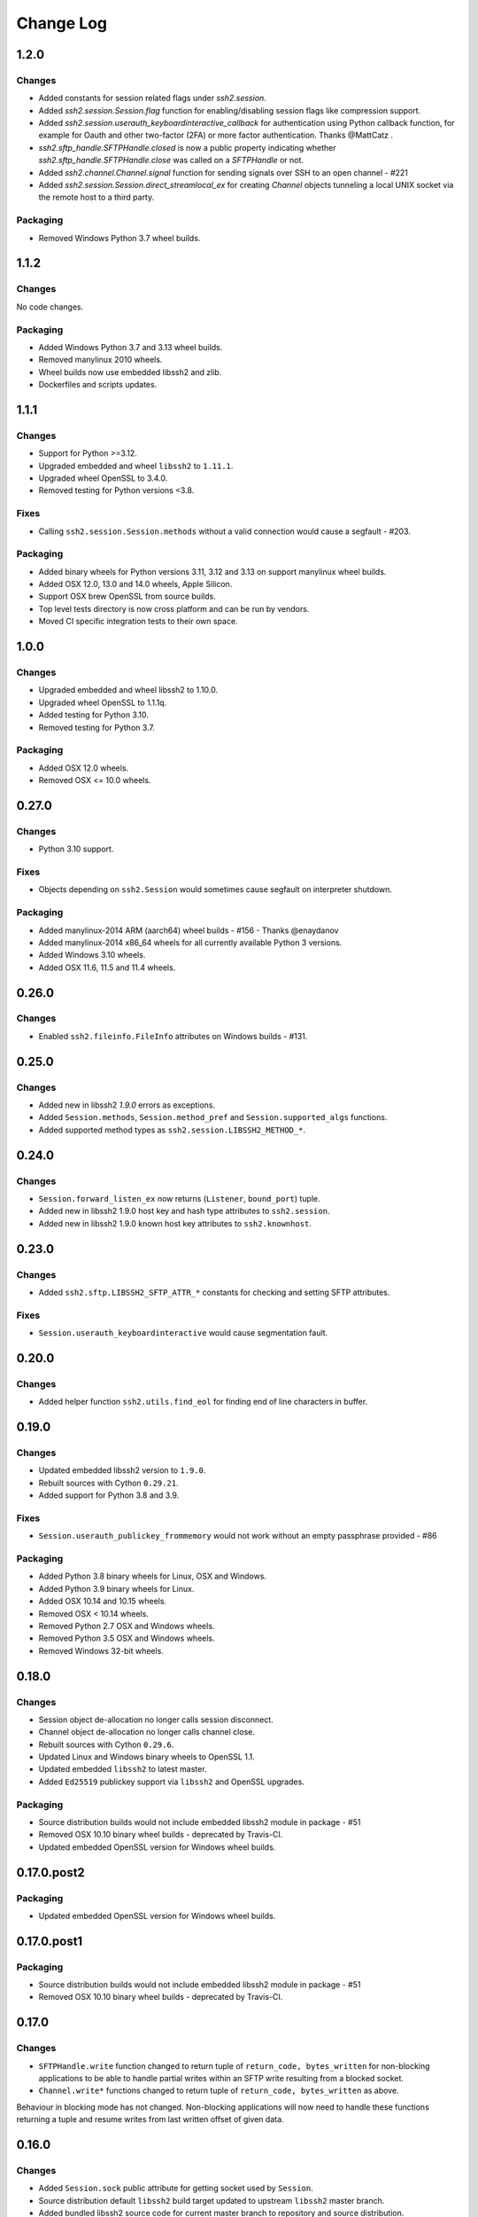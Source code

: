 Change Log
=============

1.2.0
++++++

Changes
--------

* Added constants for session related flags under `ssh2.session`.
* Added `ssh2.session.Session.flag` function for enabling/disabling session flags like compression support.
* Added `ssh2.session.userauth_keyboardinteractive_callback` for authentication using Python callback function,
  for example for Oauth and other two-factor (2FA) or more factor authentication. Thanks @MattCatz .
* `ssh2.sftp_handle.SFTPHandle.closed` is now a public property indicating whether `ssh2.sftp_handle.SFTPHandle.close`
  was called on a `SFTPHandle` or not.
* Added `ssh2.channel.Channel.signal` function for sending signals over SSH to an open channel - #221
* Added `ssh2.session.Session.direct_streamlocal_ex` for creating `Channel` objects tunneling a local UNIX socket
  via the remote host to a third party.


Packaging
----------

* Removed Windows Python 3.7 wheel builds.


1.1.2
++++++

Changes
--------

No code changes.


Packaging
----------

* Added Windows Python 3.7 and 3.13 wheel builds.
* Removed manylinux 2010 wheels.
* Wheel builds now use embedded libssh2 and zlib.
* Dockerfiles and scripts updates.

1.1.1
+++++

Changes
--------

* Support for Python >=3.12.
* Upgraded embedded and wheel ``libssh2`` to ``1.11.1``.
* Upgraded wheel OpenSSL to 3.4.0.
* Removed testing for Python versions <3.8.

Fixes
-----

* Calling ``ssh2.session.Session.methods`` without a valid connection would cause a segfault - #203.

Packaging
----------

* Added binary wheels for Python versions 3.11, 3.12 and 3.13 on support manylinux wheel builds.
* Added OSX 12.0, 13.0 and 14.0 wheels, Apple Silicon.
* Support OSX brew OpenSSL from source builds.
* Top level tests directory is now cross platform and can be run by vendors.
* Moved CI specific integration tests to their own space.


1.0.0
++++++

Changes
--------

* Upgraded embedded and wheel libssh2 to 1.10.0.
* Upgraded wheel OpenSSL to 1.1.1q.
* Added testing for Python 3.10.
* Removed testing for Python 3.7.

Packaging
----------

* Added OSX 12.0 wheels.
* Removed OSX <= 10.0 wheels.

0.27.0
++++++

Changes
-------

* Python 3.10 support.

Fixes
-----

* Objects depending on ``ssh2.Session`` would sometimes cause segfault on interpreter shutdown.

Packaging
---------

* Added manylinux-2014 ARM (aarch64) wheel builds - #156 - Thanks @enaydanov
* Added manylinux-2014 x86_64 wheels for all currently available Python 3 versions.
* Added Windows 3.10 wheels.
* Added OSX 11.6, 11.5 and 11.4 wheels.


0.26.0
++++++

Changes
-------

* Enabled ``ssh2.fileinfo.FileInfo`` attributes on Windows builds - #131.


0.25.0
++++++

Changes
-------

* Added new in libssh2 `1.9.0` errors as exceptions.
* Added ``Session.methods``, ``Session.method_pref`` and ``Session.supported_algs`` functions.
* Added supported method types as ``ssh2.session.LIBSSH2_METHOD_*``.


0.24.0
++++++

Changes
-------

* ``Session.forward_listen_ex`` now returns (``Listener``, ``bound_port``) tuple.
* Added new in libssh2 1.9.0 host key and hash type attributes to ``ssh2.session``.
* Added new in libssh2 1.9.0 known host key attributes to ``ssh2.knownhost``.


0.23.0
++++++

Changes
-------

* Added ``ssh2.sftp.LIBSSH2_SFTP_ATTR_*`` constants for checking and setting SFTP attributes.

Fixes
-----

* ``Session.userauth_keyboardinteractive`` would cause segmentation fault.


0.20.0
++++++

Changes
--------

* Added helper function ``ssh2.utils.find_eol`` for finding end of line characters in buffer.


0.19.0
+++++++

Changes
--------

* Updated embedded libssh2 version to ``1.9.0``.
* Rebuilt sources with Cython ``0.29.21``.
* Added support for Python 3.8 and 3.9.

Fixes
------

* ``Session.userauth_publickey_frommemory`` would not work without an empty passphrase provided - #86

Packaging
----------

* Added Python 3.8 binary wheels for Linux, OSX and Windows.
* Added Python 3.9 binary wheels for Linux.
* Added OSX 10.14 and 10.15 wheels.
* Removed OSX < 10.14 wheels.
* Removed Python 2.7 OSX and Windows wheels.
* Removed Python 3.5 OSX and Windows wheels.
* Removed Windows 32-bit wheels.

0.18.0
+++++++

Changes
--------

* Session object de-allocation no longer calls session disconnect.
* Channel object de-allocation no longer calls channel close.
* Rebuilt sources with Cython ``0.29.6``.
* Updated Linux and Windows binary wheels to OpenSSL 1.1.
* Updated embedded ``libssh2`` to latest master.
* Added ``Ed25519`` publickey support via ``libssh2`` and OpenSSL upgrades.

Packaging
----------

* Source distribution builds would not include embedded libssh2 module in package - #51
* Removed OSX 10.10 binary wheel builds - deprecated by Travis-CI.
* Updated embedded OpenSSL version for Windows wheel builds.


0.17.0.post2
+++++++++++++

Packaging
----------

* Updated embedded OpenSSL version for Windows wheel builds.


0.17.0.post1
+++++++++++++

Packaging
----------

* Source distribution builds would not include embedded libssh2 module in package - #51
* Removed OSX 10.10 binary wheel builds - deprecated by Travis-CI.

0.17.0
+++++++

Changes
--------

* ``SFTPHandle.write`` function changed to return tuple of ``return_code, bytes_written`` for non-blocking applications to be able to handle partial writes within an SFTP write resulting from a blocked socket.
* ``Channel.write*`` functions changed to return tuple of ``return_code, bytes_written`` as above.

Behaviour in blocking mode has not changed. Non-blocking applications will now need to handle these functions returning a tuple and resume writes from last written offset of given data.

0.16.0
+++++++

Changes
--------

* Added ``Session.sock`` public attribute for getting socket used by ``Session``.
* Source distribution default ``libssh2`` build target updated to upstream ``libssh2`` master branch.
* Added bundled libssh2 source code for current master branch to repository and source distribution.
* Added automatic build of bundled libssh2 code for source builds and ``SYSTEM_LIBSSH2`` environment variable to control building and linking against system provided libssh2. This will require additional steps for Windows platforms and older libssh2 versions - see documentation.
* Updated binary wheels for all platforms to latest libssh2.
* Added keep alive API implementation - #47.


0.15.0
+++++++

Changes
--------

* Updated ``session.userauth_publickey*`` functions to make providing public key and private key passphrase optional.
* SFTP write calls write on all parts of buffer before returning.

Fixes
------

* ``session.last_error()`` would always return empty string.

0.14.0
+++++++

Changes
--------

* ``SFTP``, ``SFTPHandle``, ``Listener`` and ``PublicKeySystem`` functions updated to raise specific exceptions for all known ``libssh2`` errors.
* Removed exceptions ``SFTPHandleError``, ``SFTPBufferTooSmall`` and ``SFTPIOError`` that do not have corresponding ``libssh2`` error codes.
* Re-generated all C code with latest Cython release.

Fixes
------

* Removed duplicate libssh2 definitions.
* Re-enabled system package releases.
* System package builds would not work correctly - #25.


0.13.0
+++++++

Changes
---------

* Upgrade embedded ``libssh2`` in binary wheels to latest version plus enhancements.
* Adds support for ECDSA host and client keys.
* Adds support for SHA-256 host key fingerprints.
* Added SSH agent forwarding implementation.
* Windows wheels switched to OpenSSL back end.
* Windows wheels include zlib and have compression enabled.
* Windows wheels no MAC and no encryption options enabled, same as posix wheels.
* SCP functions now raise appropriate exception for all known libssh2 error codes.
* ``ssh2.session.Session.disconnect`` now returns ``0`` on success and raises exceptions on errors.
* All session ``userauth_*`` functions now raise specific exceptions.

Fixes
-------

* SCP functions could not be used in non-blocking mode.

Note - libssh2 changes apply to binary wheels only. For building from source `see documentation <http://ssh2-python.readthedocs.io/en/latest/installation.html#installation-from-source>`_.

0.11.0
++++++++

Changes
---------

* Session functions now raise exceptions.
* Channel functions now raise specific exceptions.
* SCP errors now raise exceptions.
* SFTP open handle errors now raise exceptions.
* Added exceptions for all known libssh2 error codes.
* Added ``ssh2.utils.handle_error_codes`` function for raising appropriate exception from error code.
* Added file types to ``ssh2.sftp``.

Fixes
------

* Double de-allocation crash on objects being garbage collected in some rare cases.


0.10.0
++++++++

Changes
---------

* Added ``ssh2.channel.Channel.shell`` for opening interactive shells.


Fixes
------

* ``ssh2.channel.Channel.process_startup`` would not handle request types with no message correctly.


0.9.1
++++++

Fixes
------

* Binary wheels would have bad version info and require `git` for installation - #17


0.9.0
++++++

Changes
-------

* Enabled embedded libssh2 library functionality for versions >= 1.6.0.


0.8.0
++++++

Changes
---------

* Implemented known host API, all functions.
* Added `hostkey` method on `Session` class for retrieving server host key.
* Added server host key verification from known hosts file example.
* Added exceptions for all known host API errors.

0.7.0
++++++

Changes
---------

* Exceptions moved from C-API to Python module

Fixes
------

* PyPy build support

0.6.0
++++++

Changes
---------

* Implemented `last_errno` and `set_last_error` session functions
* Agent authentication errors raise exceptions
* C-API refactor
* SFTP IO errors raise exceptions

Fixes
-------

* Crash on de-allocation of channel in certain cases
* SFTP ``readdir_ex`` directory listing (long entry) was not returned correctly

0.5.5
++++++

Changes
---------

* Accept both bytes and unicode parameters in authentication with public key from memory.

Fixes
------

* Unicode -> bytes parameter conversion would fail in some cases.


0.5.4
++++++

Fixes
------

* Agent authentication thread safety.


0.5.3
++++++

Changes
--------

* Win32 build compatibility.
* Binary wheels for Linux, OSX and Windows, all Python versions, with embedded libssh2 and OpenSSL (embedded OpenSSL is Linux and OSX only).
* OSX CI builds.

Fixes
-----

* Session initialisation thread safety.
* Agent thread safety.

0.5.2
++++++

No code changes.

0.5.1
++++++

Changes
--------

* Implemented public key subsystem for public key management on remote servers
* Added all libssh2 error codes to ``ssh2.error_codes``

0.5.0
++++++

Changes
----------

* Implemented SFTP statvfs and SFTP handle fstatvfs methods.
* Implemented SFTPStatVFS extension class for file system statistics.
* SFTP read and readdir functions now return size/error code along with data.
* SFTP handle fstat now returns attributes.
* Implemented SFTP handle readdir* methods as python generators.
* Block directions function renamed to match libssh2.
* Example scripts.
* All session authentication methods now raise ``AuthenticationError`` on failure.

Fixes
---------

* SFTP readdir functions can now be used in non-blocking mode
* Use of SFTP openddir via context manager

0.4.0
+++++++++

Changes
---------

* Implemented SCP send and recv methods, all versions.
* Conditional compilation of features requiring newer versions of libssh2.
* Implemented channel receive window adjust, x11_*, poll and handle extended data methods.
* Implemented session get/set blocking, get/set timeout.
* Updated agent connection error exception name.
* Renamed session method name to match libssh2.
* Info extension classes for SCP file stat structure.


0.3.1
++++++++++

Changes
----------

* Added context manager to SFTP handle
* Implemented SFTP write, seek, stat, fstat and last_error methods.
* Implemented SFTPAttribute object creation and de-allocation - added unit test.


0.3.0
++++++++

Changes
----------

* Updated API
* Updated session, channel, agent and pkey to accept any string type arguments.
* Added get_exit_signal implementation for channel.
